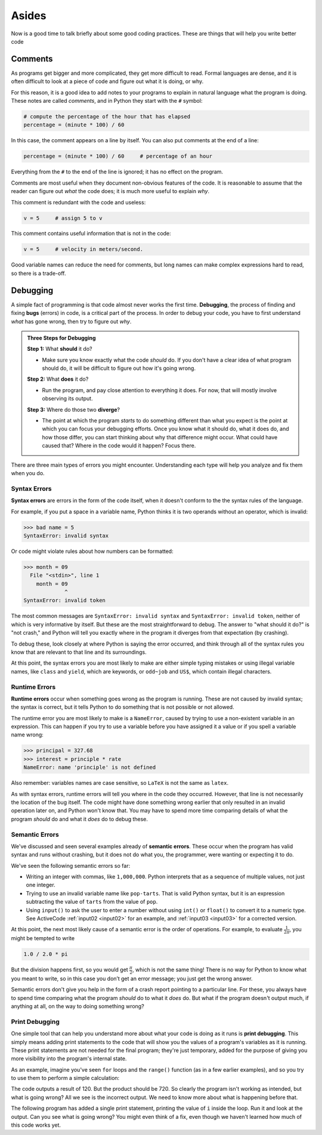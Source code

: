 Asides
------

Now is a good time to talk briefly about some good coding practices.
These are things that will help you write better code


.. index:: comments

Comments
::::::::

As programs get bigger and more complicated, they get more difficult to
read. Formal languages are dense, and it is often difficult to look at a
piece of code and figure out what it is doing, or why.

For this reason, it is a good idea to add notes to your programs to
explain in natural language what the program is doing. These notes are
called *comments*, and in Python they start with the ``#`` symbol:

.. code:: python

   # compute the percentage of the hour that has elapsed
   percentage = (minute * 100) / 60

In this case, the comment appears on a line by itself. You can also put
comments at the end of a line:

.. code:: python

   percentage = (minute * 100) / 60     # percentage of an hour

Everything from the ``#`` to the end of the line is ignored; it has no
effect on the program.

Comments are most useful when they document non-obvious features of the
code. It is reasonable to assume that the reader can figure out *what*
the code does; it is much more useful to explain *why*.

This comment is redundant with the code and useless:

.. code:: python

   v = 5     # assign 5 to v

This comment contains useful information that is not in the code:

.. code:: python

   v = 5     # velocity in meters/second.

Good variable names can reduce the need for comments, but long names can
make complex expressions hard to read, so there is a trade-off.


.. index:: debugging, bugs

Debugging
:::::::::

A simple fact of programming is that code almost never works the first time.
**Debugging**, the process of finding and fixing **bugs** (errors) in code, is
a critical part of the process.  In order to debug your code, you have to first
understand *what* has gone wrong, then try to figure out *why*.

.. admonition:: Three Steps for Debugging

   **Step 1:** What **should** it do?

   - Make sure you know exactly what the code *should* do.  If you don't have a
     clear idea of what program should do, it will be difficult to figure out
     how it's going wrong.

   **Step 2:** What **does** it do?

   - Run the program, and pay close attention to everything it does.  For now,
     that will mostly involve observing its output.

   **Step 3:** Where do those two **diverge**?

   - The point at which the program *starts* to do something different than
     what you expect is the point at which you can focus your debugging
     efforts.  Once you know what it should do, what it does do, and how those
     differ, you can start thinking about why that difference might occur.
     What could have caused that?  Where in the code would it happen?  Focus
     there.

There are three main types of errors you might encounter.  Understanding each
type will help you analyze and fix them when you do.


.. index:: syntax error, invalid syntax, invalid token
   single: error; syntax

Syntax Errors
^^^^^^^^^^^^^

**Syntax errors** are errors in the form of the code itself, when it doesn't
conform to the the syntax rules of the language.

For example, if you put a space in a variable name, Python thinks it is two operands
without an operator, which is invalid:

.. code:: python

   >>> bad name = 5
   SyntaxError: invalid syntax

Or code might violate rules about how numbers can be formatted:

.. code:: python

   >>> month = 09
     File "<stdin>", line 1
       month = 09
                ^
   SyntaxError: invalid token

The most common messages are ``SyntaxError: invalid syntax`` and ``SyntaxError:
invalid token``, neither of which is very informative by itself.  But these are
the most straightforward to debug.  The answer to "what should it do?" is "not
crash," and Python will tell you exactly where in the program it diverges from
that expectation (by crashing).

To debug these, look closely at where Python is saying the error occurred, and
think through all of the syntax rules you know that are relevant to that line
and its surroundings.

At this point, the syntax errors you are most likely to make are either simple
typing mistakes or using illegal variable names, like ``class`` and ``yield``,
which are keywords, or ``odd~job`` and ``US$``, which contain illegal
characters.


.. index:: runtime error, NameError
   single: error; runtime

Runtime Errors
^^^^^^^^^^^^^^

**Runtime errors** occur when something goes wrong as the program is running.
These are not caused by invalid syntax; the syntax is correct, but it tells
Python to do something that is not possible or not allowed.

The runtime error you are most likely to make is a ``NameError``, caused by
trying to use a non-existent variable in an expression.  This can happen if you
try to use a variable before you have assigned it a value or if you spell a
variable name wrong:

.. code:: python

   >>> principal = 327.68
   >>> interest = principle * rate
   NameError: name 'principle' is not defined

Also remember: variables names are case sensitive, so ``LaTeX`` is not the same
as ``latex``.

As with syntax errors, runtime errors will tell you where in the code they
occurred.  However, that line is not necessarily the location of the bug
itself.  The code might have done something wrong earlier that only resulted in
an invalid operation later on, and Python won't know that.  You may have to
spend more time comparing details of what the program *should* do and what it
*does* do to debug these.


.. index:: semantic error
   single: error: semantic

Semantic Errors
^^^^^^^^^^^^^^^

We've discussed and seen several examples already of **semantic errors**.
These occur when the program has valid syntax and runs without crashing, but it
does not do what you, the programmer, were wanting or expecting it to do.

We've seen the following semantic errors so far:

- Writing an integer with commas, like ``1,000,000``.  Python interprets that
  as a sequence of multiple values, not just one integer.
- Trying to use an invalid variable name like ``pop-tarts``.  That is valid
  Python syntax, but it is an expression subtracting the value of ``tarts``
  from the value of ``pop``.
- Using ``input()`` to ask the user to enter a number without using ``int()``
  or ``float()`` to convert it to a numeric type.  See ActiveCode
  :ref:`input02 <input02>` for an example, and :ref:`input03 <input03>` for a
  corrected version.

.. index:: order of operations

At this point, the next most likely cause of a semantic error is the order of
operations.  For example, to evaluate :math:`\frac{1}{2\pi}`, you might be
tempted to write

.. code:: python

   1.0 / 2.0 * pi

But the division happens first, so you would get :math:`\frac{\pi}{2}`, which
is not the same thing!  There is no way for Python to know what you meant to
write, so in this case you don’t get an error message; you just get the wrong
answer.

Semantic errors don't give you help in the form of a crash report pointing to a
particular line.  For these, you always have to spend time comparing what the
program *should* do to what it *does* do.  But what if the program doesn't
output much, if anything at all, on the way to doing something wrong?


.. index:: print debugging

Print Debugging
^^^^^^^^^^^^^^^

One simple tool that can help you understand more about what your code is doing
as it runs is **print debugging**.  This simply means adding print statements
to the code that will show you the values of a program's variables as it is
running.  These print statements are not needed for the final program; they're
just temporary, added for the purpose of giving you more visibility into the
program's internal state.

As an example, imagine you've seen ``for`` loops and the ``range()`` function
(as in a few earlier examples), and so you try to use them to perform a simple
calculation:

.. activecode:: print-debugging-example

   print("This program finds the product of")
   print("the integers from 1 to 6.")

   product = 1
   for i in range(1, 6):
       product = product * i

   print("The product is:", product)

The code outputs a result of 120.  But the product should be 720.  So clearly
the program isn't working as intended, but what is going wrong?  All we see is
the incorrect output.  We need to know more about what is happening before
that.

The following program has added a single print statement, printing the value of
``i`` inside the loop.  Run it and look at the output.  Can you see what is
going wrong?  You might even think of a fix, even though we haven't learned how
much of this code works yet.

.. activecode:: print-debugging-example-augmented

   print("This program finds the product of")
   print("the integers from 1 to 6.")

   product = 1
   for i in range(1, 6):
       print("The value of i is now", i)
       product = product * i

   print("The product is:", product)



